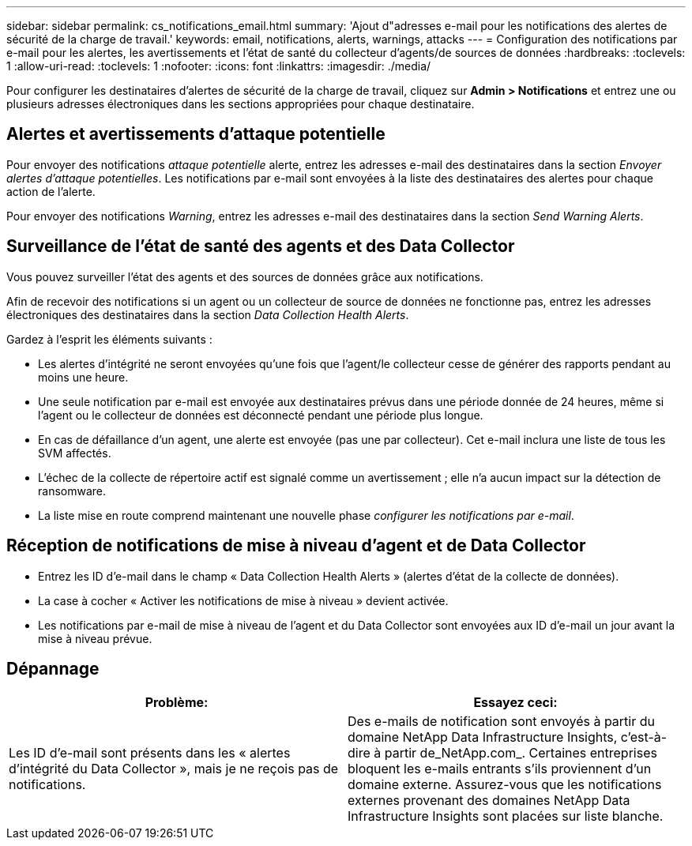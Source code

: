 ---
sidebar: sidebar 
permalink: cs_notifications_email.html 
summary: 'Ajout d"adresses e-mail pour les notifications des alertes de sécurité de la charge de travail.' 
keywords: email, notifications, alerts, warnings, attacks 
---
= Configuration des notifications par e-mail pour les alertes, les avertissements et l'état de santé du collecteur d'agents/de sources de données
:hardbreaks:
:toclevels: 1
:allow-uri-read: 
:toclevels: 1
:nofooter: 
:icons: font
:linkattrs: 
:imagesdir: ./media/


[role="lead"]
Pour configurer les destinataires d'alertes de sécurité de la charge de travail, cliquez sur *Admin > Notifications* et entrez une ou plusieurs adresses électroniques dans les sections appropriées pour chaque destinataire.



== Alertes et avertissements d'attaque potentielle

Pour envoyer des notifications _attaque potentielle_ alerte, entrez les adresses e-mail des destinataires dans la section _Envoyer alertes d'attaque potentielles_. Les notifications par e-mail sont envoyées à la liste des destinataires des alertes pour chaque action de l'alerte.

Pour envoyer des notifications _Warning_, entrez les adresses e-mail des destinataires dans la section _Send Warning Alerts_.



== Surveillance de l'état de santé des agents et des Data Collector

Vous pouvez surveiller l'état des agents et des sources de données grâce aux notifications.

Afin de recevoir des notifications si un agent ou un collecteur de source de données ne fonctionne pas, entrez les adresses électroniques des destinataires dans la section _Data Collection Health Alerts_.

Gardez à l'esprit les éléments suivants :

* Les alertes d'intégrité ne seront envoyées qu'une fois que l'agent/le collecteur cesse de générer des rapports pendant au moins une heure.
* Une seule notification par e-mail est envoyée aux destinataires prévus dans une période donnée de 24 heures, même si l'agent ou le collecteur de données est déconnecté pendant une période plus longue.
* En cas de défaillance d'un agent, une alerte est envoyée (pas une par collecteur). Cet e-mail inclura une liste de tous les SVM affectés.
* L'échec de la collecte de répertoire actif est signalé comme un avertissement ; elle n'a aucun impact sur la détection de ransomware.
* La liste mise en route comprend maintenant une nouvelle phase _configurer les notifications par e-mail_.




== Réception de notifications de mise à niveau d'agent et de Data Collector

* Entrez les ID d'e-mail dans le champ « Data Collection Health Alerts » (alertes d'état de la collecte de données).
* La case à cocher « Activer les notifications de mise à niveau » devient activée.
* Les notifications par e-mail de mise à niveau de l'agent et du Data Collector sont envoyées aux ID d'e-mail un jour avant la mise à niveau prévue.




== Dépannage

|===
| *Problème:* | *Essayez ceci:* 


| Les ID d'e-mail sont présents dans les « alertes d'intégrité du Data Collector », mais je ne reçois pas de notifications. | Des e-mails de notification sont envoyés à partir du domaine NetApp Data Infrastructure Insights, c'est-à-dire à partir de_NetApp.com_. Certaines entreprises bloquent les e-mails entrants s'ils proviennent d'un domaine externe. Assurez-vous que les notifications externes provenant des domaines NetApp Data Infrastructure Insights sont placées sur liste blanche. 
|===